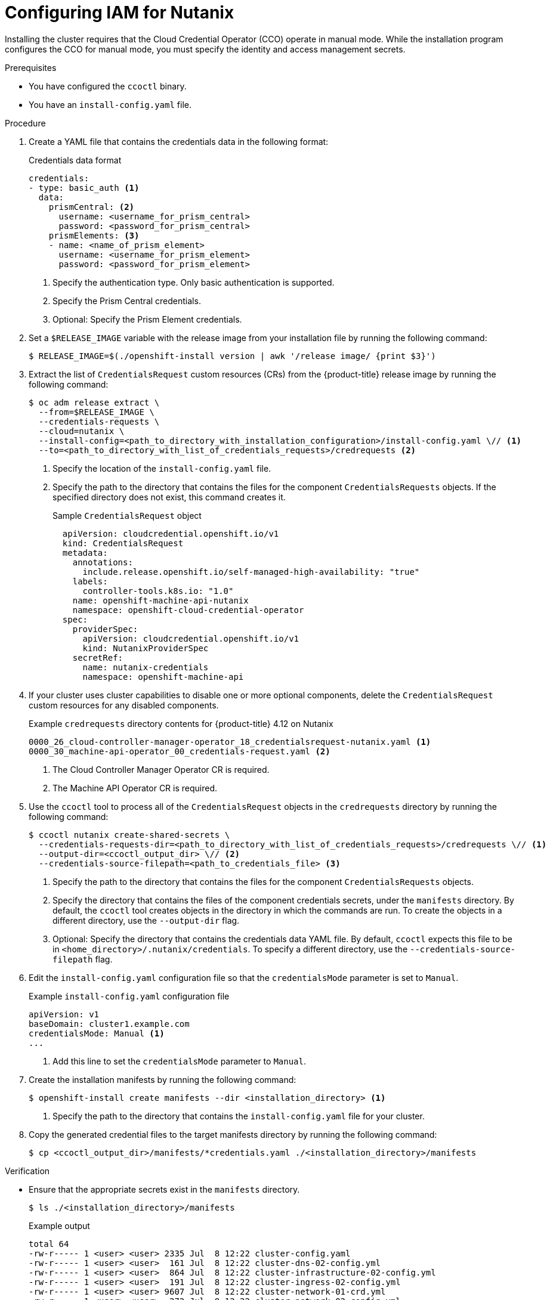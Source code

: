 // Module included in the following assemblies:
//
// * installing/installing_nutanix/installing-nutanix-installer-provisioned.adoc
// * installing/installing-restricted-networks-nutanix-installer-provisioned.adoc

:_mod-docs-content-type: PROCEDURE
[id="manually-create-iam-nutanix_{context}"]
= Configuring IAM for Nutanix

Installing the cluster requires that the Cloud Credential Operator (CCO) operate in manual mode. While the installation program configures the CCO for manual mode, you must specify the identity and access management secrets.

.Prerequisites

* You have configured the `ccoctl` binary.

* You have an `install-config.yaml` file.

.Procedure

. Create a YAML file that contains the credentials data in the following format:
+
.Credentials data format
[source,yaml]
----
credentials:
- type: basic_auth <1>
  data:
    prismCentral: <2>
      username: <username_for_prism_central>
      password: <password_for_prism_central>
    prismElements: <3>
    - name: <name_of_prism_element>
      username: <username_for_prism_element>
      password: <password_for_prism_element>
----
<1> Specify the authentication type. Only basic authentication is supported.
<2> Specify the Prism Central credentials.
<3> Optional: Specify the Prism Element credentials.

. Set a `$RELEASE_IMAGE` variable with the release image from your installation file by running the following command:
+
[source,terminal]
----
$ RELEASE_IMAGE=$(./openshift-install version | awk '/release image/ {print $3}')
----

. Extract the list of `CredentialsRequest` custom resources (CRs) from the {product-title} release image by running the following command:
+
[source,terminal]
----
$ oc adm release extract \
  --from=$RELEASE_IMAGE \
  --credentials-requests \
  --cloud=nutanix \
  --install-config=<path_to_directory_with_installation_configuration>/install-config.yaml \// <1>
  --to=<path_to_directory_with_list_of_credentials_requests>/credrequests <2>
----
+
<1> Specify the location of the `install-config.yaml` file.
<2> Specify the path to the directory that contains the files for the component `CredentialsRequests` objects. If the specified directory does not exist, this command creates it.
+
.Sample `CredentialsRequest` object
[source,yaml]
----
  apiVersion: cloudcredential.openshift.io/v1
  kind: CredentialsRequest
  metadata:
    annotations:
      include.release.openshift.io/self-managed-high-availability: "true"
    labels:
      controller-tools.k8s.io: "1.0"
    name: openshift-machine-api-nutanix
    namespace: openshift-cloud-credential-operator
  spec:
    providerSpec:
      apiVersion: cloudcredential.openshift.io/v1
      kind: NutanixProviderSpec
    secretRef:
      name: nutanix-credentials
      namespace: openshift-machine-api
----

. If your cluster uses cluster capabilities to disable one or more optional components, delete the `CredentialsRequest` custom resources for any disabled components.
+
.Example `credrequests` directory contents for {product-title} 4.12 on Nutanix
+
[source,terminal]
----
0000_26_cloud-controller-manager-operator_18_credentialsrequest-nutanix.yaml <1>
0000_30_machine-api-operator_00_credentials-request.yaml <2>
----
+
<1> The Cloud Controller Manager Operator CR is required.
<2> The Machine API Operator CR is required.

. Use the `ccoctl` tool to process all of the `CredentialsRequest` objects in the `credrequests` directory by running the following command:
+
[source,terminal]
----
$ ccoctl nutanix create-shared-secrets \
  --credentials-requests-dir=<path_to_directory_with_list_of_credentials_requests>/credrequests \// <1>
  --output-dir=<ccoctl_output_dir> \// <2>
  --credentials-source-filepath=<path_to_credentials_file> <3>
----
+
<1> Specify the path to the directory that contains the files for the component `CredentialsRequests` objects.
<2> Specify the directory that contains the files of the component credentials secrets, under the `manifests` directory. By default, the `ccoctl` tool creates objects in the directory in which the commands are run. To create the objects in a different directory, use the `--output-dir` flag.
<3> Optional: Specify the directory that contains the credentials data YAML file. By default, `ccoctl` expects this file to be in `<home_directory>/.nutanix/credentials`. To specify a different directory, use the `--credentials-source-filepath` flag.

. Edit the `install-config.yaml` configuration file so that the `credentialsMode` parameter is set to `Manual`.
+
.Example `install-config.yaml` configuration file
[source,yaml]
----
apiVersion: v1
baseDomain: cluster1.example.com
credentialsMode: Manual <1>
...
----
<1> Add this line to set the `credentialsMode` parameter to `Manual`.

. Create the installation manifests by running the following command:
+
[source,terminal]
----
$ openshift-install create manifests --dir <installation_directory> <1>
----
<1> Specify the path to the directory that contains the `install-config.yaml` file for your cluster.

. Copy the generated credential files to the target manifests directory by running the following command:
+
[source,terminal]
----
$ cp <ccoctl_output_dir>/manifests/*credentials.yaml ./<installation_directory>/manifests
----

.Verification

* Ensure that the appropriate secrets exist in the `manifests` directory.
+
[source,terminal]
----
$ ls ./<installation_directory>/manifests
----
+
.Example output
+
[source,terminal]
----
total 64
-rw-r----- 1 <user> <user> 2335 Jul  8 12:22 cluster-config.yaml
-rw-r----- 1 <user> <user>  161 Jul  8 12:22 cluster-dns-02-config.yml
-rw-r----- 1 <user> <user>  864 Jul  8 12:22 cluster-infrastructure-02-config.yml
-rw-r----- 1 <user> <user>  191 Jul  8 12:22 cluster-ingress-02-config.yml
-rw-r----- 1 <user> <user> 9607 Jul  8 12:22 cluster-network-01-crd.yml
-rw-r----- 1 <user> <user>  272 Jul  8 12:22 cluster-network-02-config.yml
-rw-r----- 1 <user> <user>  142 Jul  8 12:22 cluster-proxy-01-config.yaml
-rw-r----- 1 <user> <user>  171 Jul  8 12:22 cluster-scheduler-02-config.yml
-rw-r----- 1 <user> <user>  200 Jul  8 12:22 cvo-overrides.yaml
-rw-r----- 1 <user> <user>  118 Jul  8 12:22 kube-cloud-config.yaml
-rw-r----- 1 <user> <user> 1304 Jul  8 12:22 kube-system-configmap-root-ca.yaml
-rw-r----- 1 <user> <user> 4090 Jul  8 12:22 machine-config-server-tls-secret.yaml
-rw-r----- 1 <user> <user> 3961 Jul  8 12:22 openshift-config-secret-pull-secret.yaml
-rw------- 1 <user> <user>  283 Jul  8 12:24 openshift-machine-api-nutanix-credentials-credentials.yaml
----
